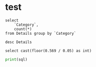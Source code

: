 * test
#+begin_src pyspark :csv_files '("Details.csv") :session pyspark :results value
select
    `Category`,
    count(*)
from Details group by `Category`
#+end_src

#+RESULTS:
| Category    | count(1) |
|-------------+----------|
| Electronics |      308 |
| Clothing    |      949 |
| Furniture   |      243 |

#+begin_src pyspark :csv_files '("Details.csv") :session pyspark :results value
desc Details
#+end_src

#+RESULTS:
| col_name     | data_type | comment |
|--------------+-----------+---------|
| Order ID     | string    | None    |
| Amount       | int       | None    |
| Profit       | int       | None    |
| Quantity     | int       | None    |
| Category     | string    | None    |
| Sub-Category | string    | None    |
| PaymentMode  | string    | None    |

#+begin_src pyspark :session pyspark1 :results value
select cast(floor(0.569 / 0.05) as int)
#+end_src

#+RESULTS:
| CAST(FLOOR((0.569 / 0.05)) AS INT) |
|------------------------------------|
|                                 11 |

#+begin_src python :results silent :session pyspark :var sql="wer" :var x='("er" "ewio")
print(sql)
#+end_src
